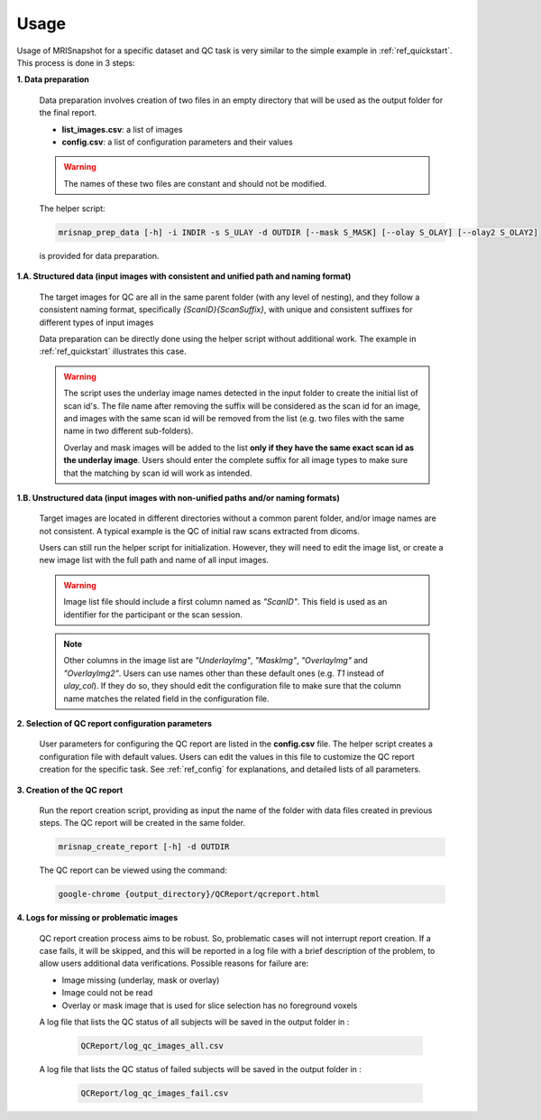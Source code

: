 *****
Usage
*****

Usage of MRISnapshot for a specific dataset and QC task is very similar to the simple example in :ref:`ref_quickstart`. This process is done in 3 steps:

**1. Data preparation**

    Data preparation involves creation of two files in an empty directory that will be used as the output folder for the final report.

    * **list_images.csv**: a list of images

    * **config.csv**: a list of configuration parameters and their values

    .. warning::
        The names of these two files are constant and should not be modified.

    The helper script: 

    .. code-block:: console

        mrisnap_prep_data [-h] -i INDIR -s S_ULAY -d OUTDIR [--mask S_MASK] [--olay S_OLAY] [--olay2 S_OLAY2]

    is provided for data preparation.

**1.A. Structured data (input images with consistent and unified path and naming format)**

    The target images for QC are all in the same parent folder (with any level of nesting), and they follow a consistent naming format, specifically *{ScanID}{ScanSuffix}*, with unique and consistent suffixes for different types of input images
    
    Data preparation can be directly done using the helper script without additional work. The example in :ref:`ref_quickstart` illustrates this case.
    
    .. warning::
        The script uses the underlay image names detected in the input folder to create the initial list of scan id's. The file name after removing the suffix will be considered as the scan id for an image, and images with the same scan id will be removed from the list (e.g. two files with the same name in two different sub-folders).
        
        Overlay and mask images will be added to the list **only if they have the same exact scan id as the underlay image**. Users should enter the complete suffix for all image types to make sure that the matching by scan id will work as intended. 
        

**1.B. Unstructured data (input images with non-unified paths and/or naming formats)**

    Target images are located in different directories without a common parent folder, and/or image names are not consistent. A typical example is the QC of initial raw scans extracted from dicoms.
    
    Users can still run the helper script for initialization. However, they will need to edit the image list, or create a new  image list with the full path and name of all input images.

    .. warning::
        Image list file should include a first column named as *"ScanID"*. This field is used as an identifier for the participant or the scan session.
        
    .. note::
        Other columns in the image list are *"UnderlayImg"*, *"MaskImg"*, *"OverlayImg"* and *"OverlayImg2"*. Users can use names other than these default ones (e.g. *T1* instead of *ulay_col*). If they do so, they should edit the configuration file to make sure that the column name matches the related field in the configuration file.
    
**2. Selection of QC report configuration parameters**

    User parameters for configuring the QC report are listed in the **config.csv** file. The helper script creates a configuration file with default values. Users can edit the values in this file to customize the QC report creation for the specific task. See :ref:`ref_config` for explanations, and detailed lists of all parameters.

**3. Creation of the QC report**

    Run the report creation script, providing as input the name of the folder with data files created in previous steps. The QC report will be created in the same folder.

    .. code-block:: console

        mrisnap_create_report [-h] -d OUTDIR

    The QC report can be viewed using the command:

    .. code-block:: console

        google-chrome {output_directory}/QCReport/qcreport.html

**4. Logs for missing or problematic images**

    QC report creation process aims to be robust. So, problematic cases will not interrupt report creation. If a case fails, it will be skipped, and this will be reported in a log file with a brief description of the problem, to allow users additional data 
    verifications. Possible reasons for failure are:

    * Image missing (underlay, mask or overlay)

    * Image could not be read

    * Overlay or mask image that is used for slice selection has no foreground voxels

    A log file that lists the QC status of all subjects will be saved in the output folder in :

        .. code-block:: console

            QCReport/log_qc_images_all.csv

    A log file that lists the QC status of failed subjects will be saved in the output folder in :

        .. code-block:: console

            QCReport/log_qc_images_fail.csv



    
